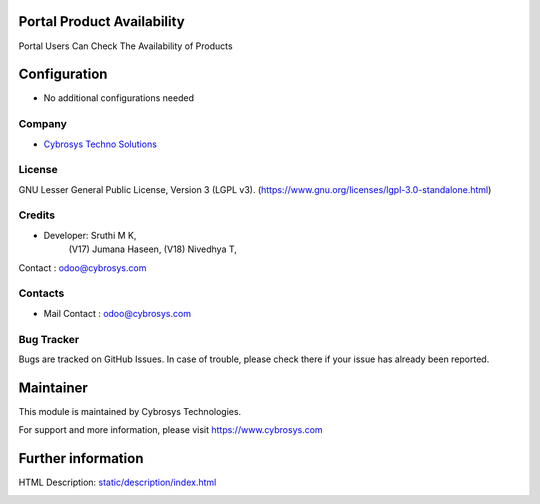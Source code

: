 .. image:: https://img.shields.io/badge/license-LGPL--3-green.svg
    :target: https://www.gnu.org/licenses/lgpl-3.0-standalone.html
    :alt: License: LGPL-3

Portal Product Availability
===========================
Portal Users Can Check The Availability of Products

Configuration
=============
* No additional configurations needed

Company
-------
* `Cybrosys Techno Solutions <https://cybrosys.com/>`__

License
-------
GNU Lesser General Public License, Version 3 (LGPL v3).
(https://www.gnu.org/licenses/lgpl-3.0-standalone.html)

Credits
-------
* Developer: Sruthi M K,
            (V17) Jumana Haseen,
            (V18) Nivedhya T,
Contact : odoo@cybrosys.com

Contacts
--------
* Mail Contact : odoo@cybrosys.com

Bug Tracker
-----------
Bugs are tracked on GitHub Issues. In case of trouble, please check there if your issue has already been reported.

Maintainer
==========
This module is maintained by Cybrosys Technologies.

For support and more information, please visit https://www.cybrosys.com

Further information
===================
HTML Description: `<static/description/index.html>`__

.. image:: https://cybrosys.com/images/logo.png
   :target: https://cybrosys.com
